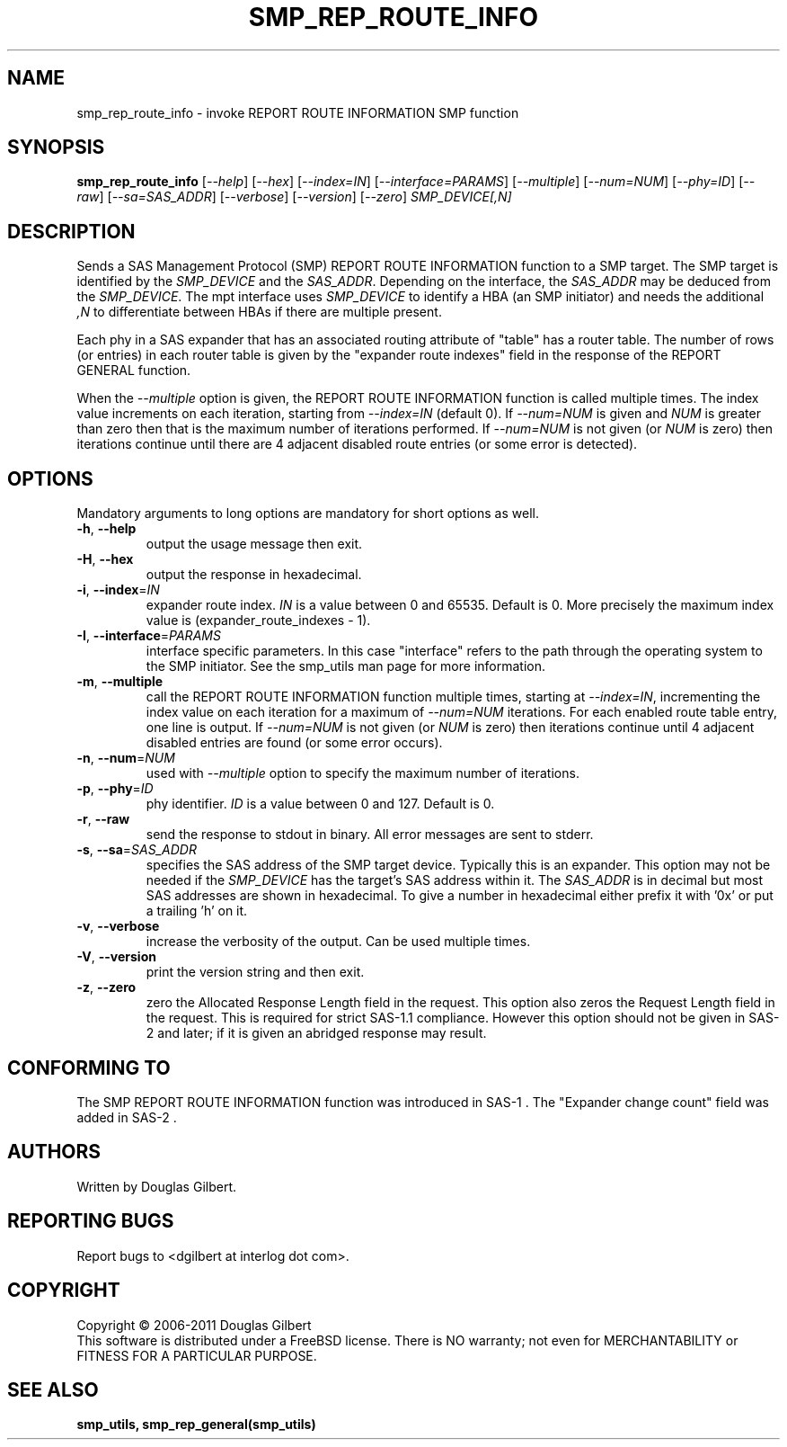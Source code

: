 .TH SMP_REP_ROUTE_INFO "8" "March 2011" "smp_utils\-0.96" SMP_UTILS
.SH NAME
smp_rep_route_info \- invoke REPORT ROUTE INFORMATION SMP function
.SH SYNOPSIS
.B smp_rep_route_info
[\fI\-\-help\fR] [\fI\-\-hex\fR] [\fI\-\-index=IN\fR]
[\fI\-\-interface=PARAMS\fR] [\fI\-\-multiple\fR] [\fI\-\-num=NUM\fR]
[\fI\-\-phy=ID\fR] [\fI\-\-raw\fR] [\fI\-\-sa=SAS_ADDR\fR]
[\fI\-\-verbose\fR] [\fI\-\-version\fR] [\fI\-\-zero\fR] \fISMP_DEVICE[,N]\fR
.SH DESCRIPTION
.\" Add any additional description here
.PP
Sends a SAS Management Protocol (SMP) REPORT ROUTE INFORMATION function to
a SMP target. The SMP target is identified by the \fISMP_DEVICE\fR and the
\fISAS_ADDR\fR. Depending on the interface, the \fISAS_ADDR\fR may be
deduced from the \fISMP_DEVICE\fR. The mpt interface uses \fISMP_DEVICE\fR
to identify a HBA (an SMP initiator) and needs the additional \fI,N\fR to
differentiate between HBAs if there are multiple present.
.PP
Each phy in a SAS expander that has an associated routing attribute
of "table" has a router table. The number of rows (or entries) in
each router table is given by the "expander route indexes" field
in the response of the REPORT GENERAL function.
.PP
When the \fI\-\-multiple\fR option is given, the REPORT ROUTE INFORMATION
function is called multiple times. The index value increments on
each iteration, starting from \fI\-\-index=IN\fR (default 0). If
\fI\-\-num=NUM\fR is given and \fINUM\fR is greater than zero then that is
the maximum number of iterations performed. If \fI\-\-num=NUM\fR is not
given (or \fINUM\fR is zero) then iterations continue until there are 4
adjacent disabled route entries (or some error is detected).
.SH OPTIONS
Mandatory arguments to long options are mandatory for short options as well.
.TP
\fB\-h\fR, \fB\-\-help\fR
output the usage message then exit.
.TP
\fB\-H\fR, \fB\-\-hex\fR
output the response in hexadecimal.
.TP
\fB\-i\fR, \fB\-\-index\fR=\fIIN\fR
expander route index. \fIIN\fR is a value between 0 and 65535. Default is 0.
More precisely the maximum index value is (expander_route_indexes \- 1).
.TP
\fB\-I\fR, \fB\-\-interface\fR=\fIPARAMS\fR
interface specific parameters. In this case "interface" refers to the
path through the operating system to the SMP initiator. See the smp_utils
man page for more information.
.TP
\fB\-m\fR, \fB\-\-multiple\fR
call the REPORT ROUTE INFORMATION function multiple times, starting at
\fI\-\-index=IN\fR, incrementing the index value on each iteration for a
maximum of \fI\-\-num=NUM\fR iterations. For each enabled route table entry,
one line is output. If \fI\-\-num=NUM\fR is not given (or \fINUM\fR is zero)
then iterations continue until 4 adjacent disabled entries are found (or
some error occurs).
.TP
\fB\-n\fR, \fB\-\-num\fR=\fINUM\fR
used with \fI\-\-multiple\fR option to specify the maximum number of
iterations.
.TP
\fB\-p\fR, \fB\-\-phy\fR=\fIID\fR
phy identifier. \fIID\fR is a value between 0 and 127. Default is 0.
.TP
\fB\-r\fR, \fB\-\-raw\fR
send the response to stdout in binary. All error messages are sent to stderr.
.TP
\fB\-s\fR, \fB\-\-sa\fR=\fISAS_ADDR\fR
specifies the SAS address of the SMP target device. Typically this is an
expander. This option may not be needed if the \fISMP_DEVICE\fR has the
target's SAS address within it. The \fISAS_ADDR\fR is in decimal but most
SAS addresses are shown in hexadecimal. To give a number in hexadecimal
either prefix it with '0x' or put a trailing 'h' on it.
.TP
\fB\-v\fR, \fB\-\-verbose\fR
increase the verbosity of the output. Can be used multiple times.
.TP
\fB\-V\fR, \fB\-\-version\fR
print the version string and then exit.
.TP
\fB\-z\fR, \fB\-\-zero\fR
zero the Allocated Response Length field in the request. This option 
also zeros the Request Length field in the request. This is required
for strict SAS\-1.1 compliance. However this option should not be
given in SAS\-2 and later; if it is given an abridged response may result.
.SH CONFORMING TO
The SMP REPORT ROUTE INFORMATION function was introduced in SAS\-1 .
The "Expander change count" field was added in SAS\-2 .
.SH AUTHORS
Written by Douglas Gilbert.
.SH "REPORTING BUGS"
Report bugs to <dgilbert at interlog dot com>.
.SH COPYRIGHT
Copyright \(co 2006\-2011 Douglas Gilbert
.br
This software is distributed under a FreeBSD license. There is NO
warranty; not even for MERCHANTABILITY or FITNESS FOR A PARTICULAR PURPOSE.
.SH "SEE ALSO"
.B smp_utils, smp_rep_general(smp_utils)
